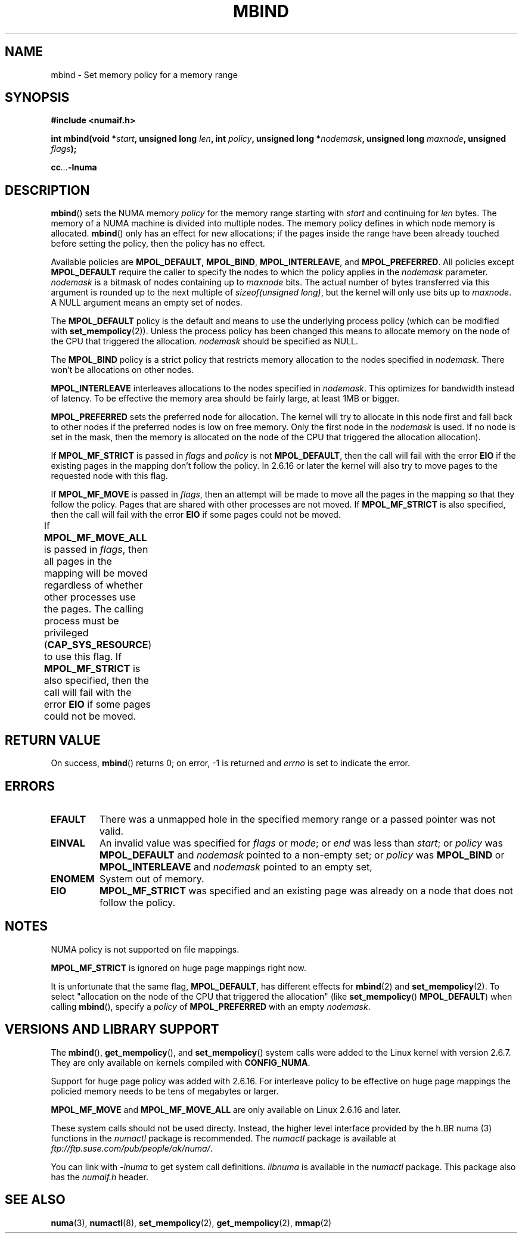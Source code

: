 .\" Copyright 2003,2004 Andi Kleen, SuSE Labs.
.\"
.\" Permission is granted to make and distribute verbatim copies of this
.\" manual provided the copyright notice and this permission notice are
.\" preserved on all copies.
.\"
.\" Permission is granted to copy and distribute modified versions of this
.\" manual under the conditions for verbatim copying, provided that the
.\" entire resulting derived work is distributed under the terms of a
.\" permission notice identical to this one.
.\" 
.\" Since the Linux kernel and libraries are constantly changing, this
.\" manual page may be incorrect or out-of-date.  The author(s) assume no
.\" responsibility for errors or omissions, or for damages resulting from
.\" the use of the information contained herein.  
.\" 
.\" Formatted or processed versions of this manual, if unaccompanied by
.\" the source, must acknowledge the copyright and authors of this work.
.\" 
.\" 2006-02-03, mtk, substantial wording changes and other improvements
.\"
.TH MBIND 2 "2006-02-07" "SuSE Labs" "Linux Programmer's Manual"
.SH NAME
mbind \- Set memory policy for a memory range
.SH SYNOPSIS
.B "#include <numaif.h>"
.sp
.BI "int mbind(void *" start ", unsigned long " len  ,
.BI "int " policy ", unsigned long *" nodemask  ,
.BI "unsigned long " maxnode ", unsigned " flags );
.sp
.BI cc ... -lnuma
.SH DESCRIPTION
.BR mbind ()
sets the NUMA memory 
.I policy 
for the memory range starting with
.I start
and continuing for
.IR len 
bytes. 
The memory of a NUMA machine is divided into multiple nodes.
The memory policy defines in which node memory is allocated. 
.BR mbind ()
only has an effect for new allocations; if the pages inside 
the range have been already touched before setting the policy,
then the policy has no effect.

Available policies are 
.BR MPOL_DEFAULT ,
.BR MPOL_BIND ,
.BR MPOL_INTERLEAVE ,
and
.BR MPOL_PREFERRED .
All policies except 
.B MPOL_DEFAULT
require the caller to specify the nodes to which the policy applies in the
.I nodemask 
parameter.
.I nodemask 
is a bitmask of nodes containing up to 
.I maxnode
bits.
The actual number of bytes transferred via this argument
is rounded up to the next multiple of
.IR "sizeof(unsigned long)" ,
but the kernel will only use bits up to
.IR maxnode .
A NULL argument means an empty set of nodes. 

The 
.B MPOL_DEFAULT
policy is the default and means to use the underlying process policy
(which can be modified with
.BR set_mempolicy (2)). 
Unless the process policy has been changed this means to allocate
memory on the node of the CPU that triggered the allocation. 
.I nodemask 
should be specified as NULL.

The
.B MPOL_BIND
policy is a strict policy that restricts memory allocation to the 
nodes specified in 
.IR nodemask .
There won't be allocations on other nodes.

.B MPOL_INTERLEAVE
interleaves allocations to the nodes specified in 
.IR nodemask .
This optimizes for bandwidth instead of latency.
To be effective the memory area should be fairly large, 
at least 1MB or bigger.

.B MPOL_PREFERRED
sets the preferred node for allocation. 
The kernel will try to allocate in this
node first and fall back to other nodes if the 
preferred nodes is low on free memory. 
Only the first node in the 
.I nodemask 
is used. 
If no node is set in the mask, then the memory is allocated on 
the node of the CPU that triggered the allocation allocation).

If
.B MPOL_MF_STRICT
is passed in 
.IR flags
and
.I policy
is not
.BR MPOL_DEFAULT ,
then the call will fail with the error
.B EIO
if the existing pages in the mapping don't follow the policy.
In 2.6.16 or later the kernel will also try to move pages
to the requested node with this flag.

If
.B MPOL_MF_MOVE 
is passed in 
.IR flags ,
then an attempt will be made  to
move all the pages in the mapping so that they follow the policy. 
Pages that are shared with other processes are not moved.  
If 
.B MPOL_MF_STRICT
is also specified, then the call will fail with the error
.B EIO 
if some pages could not be moved.

If
.B MPOL_MF_MOVE_ALL 
is passed in 
.IR flags , 
then all pages in the mapping will be moved regardless of whether 
other processes use the pages.
The calling process must be privileged
.RB ( CAP_SYS_RESOURCE )
.\" FIXME This may yet be changed to CAP_SYS_NICE in 2.6.16.
to use this flag.
If 
.B MPOL_MF_STRICT
is also specified, then the call will fail with the error
.B EIO 
if some pages could not be moved.
								      
.\" FIXME 2.6.16-rc1 adds MPOL_MF_MOVE and MPOL_MF_MOVE_ALL.
.\" These will need to be documented
.SH RETURN VALUE
On success,
.BR mbind ()
returns 0;
on error, \-1 is returned and
.I errno 
is set to indicate the error.

.SH ERRORS
.TP 
.B EFAULT
There was a unmapped hole in the specified memory range
or a passed pointer was not valid.
.TP 
.B EINVAL
An invalid value was specified for
.I flags
or
.IR mode ;
or 
.I end
was less than 
.IR start ;
or
.I policy
was 
.B MPOL_DEFAULT
and
.I nodemask
pointed to a non-empty set;
or
.I policy
was 
.B MPOL_BIND
or
.B MPOL_INTERLEAVE
and
.I nodemask
pointed to an empty set,
.TP
.B ENOMEM
System out of memory.
.TP
.B EIO  
.B MPOL_MF_STRICT
was specified and an existing page was already on a node 
that does not follow the policy.

.SH NOTES
NUMA policy is not supported on file mappings.

.B MPOL_MF_STRICT
is  ignored  on  huge page mappings right now.

It is unfortunate that the same flag,
.BR MPOL_DEFAULT ,
has different effects for 
.BR mbind (2)
and
.BR set_mempolicy (2).
To select "allocation on the node of the CPU that 
triggered the allocation" (like
.BR set_mempolicy ()
.BR MPOL_DEFAULT )
when calling 
.BR mbind (),
specify a 
.I policy 
of 
.B MPOL_PREFERRED
with an empty 
.IR nodemask .

.SH "VERSIONS AND LIBRARY SUPPORT"
The
.BR mbind (),
.BR get_mempolicy (),
and
.BR set_mempolicy ()
system calls were added to the Linux kernel with version 2.6.7. 
They are only available on kernels compiled with 
.BR CONFIG_NUMA .

Support for huge page policy was added with 2.6.16.
For interleave policy to be effective on huge page mappings the 
policied memory needs to be tens of megabytes or larger.

.B MPOL_MF_MOVE
and
.B MPOL_MF_MOVE_ALL
are only available on Linux 2.6.16 and later.

These system calls should not be used directy.
Instead, the higher level interface provided by the 
h.BR numa (3)
functions in the 
.I numactl 
package is recommended.
The
.I numactl
package is available at
.IR ftp://ftp.suse.com/pub/people/ak/numa/ .

You can link with 
.I -lnuma
to get system call definitions. 
.I libnuma 
is available in the 
.I numactl
package. 
This package also has the 
.I numaif.h
header.

.SH SEE ALSO
.BR numa (3), 
.BR numactl (8), 
.BR set_mempolicy (2),
.BR get_mempolicy (2), 
.BR mmap (2)
